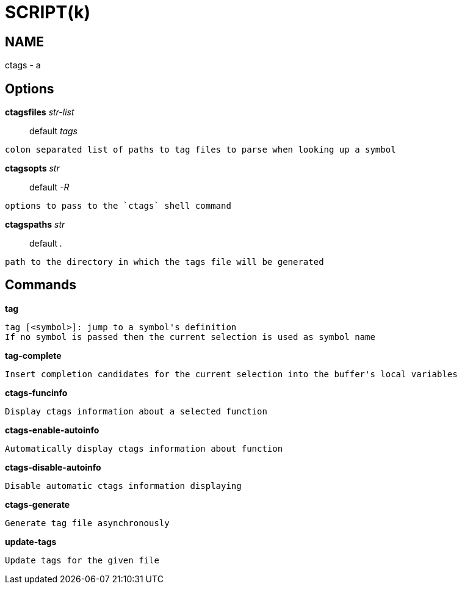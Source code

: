 
SCRIPT(k)
=========

NAME
----
ctags - a

Options
-------

*ctagsfiles* 'str-list'::
	default 'tags'
....
colon separated list of paths to tag files to parse when looking up a symbol
....

*ctagsopts* 'str'::
	default '-R'
....
options to pass to the `ctags` shell command
....

*ctagspaths* 'str'::
	default '.'
....
path to the directory in which the tags file will be generated
....

Commands
--------

*tag*::
....
tag [<symbol>]: jump to a symbol's definition
If no symbol is passed then the current selection is used as symbol name
....

*tag-complete*::
....
Insert completion candidates for the current selection into the buffer's local variables
....

*ctags-funcinfo*::
....
Display ctags information about a selected function
....

*ctags-enable-autoinfo*::
....
Automatically display ctags information about function
....

*ctags-disable-autoinfo*::
....
Disable automatic ctags information displaying
....

*ctags-generate*::
....
Generate tag file asynchronously
....

*update-tags*::
....
Update tags for the given file
....
